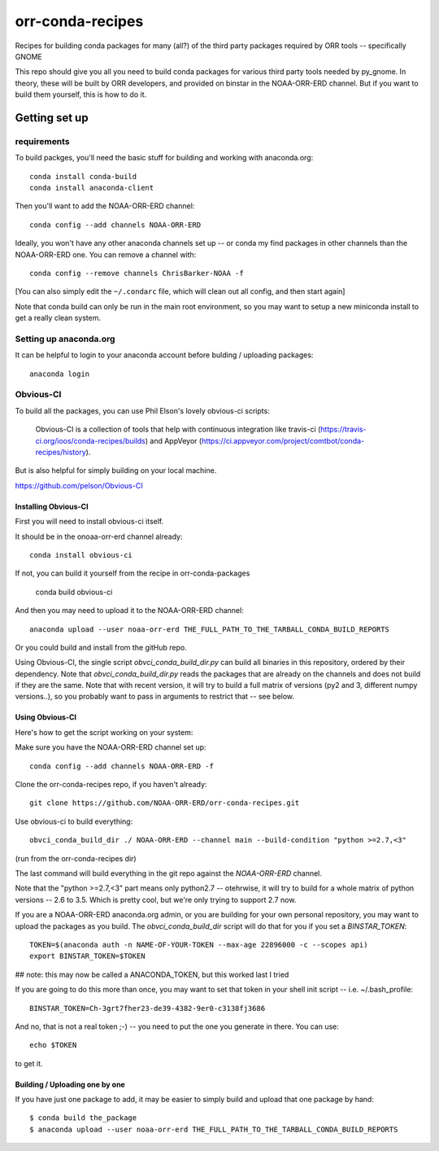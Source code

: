#################
orr-conda-recipes
#################

Recipes for building conda packages for many (all?) of the third party packages required by ORR tools -- specifically GNOME

This repo should give you all you need to build conda packages for various third party tools needed by py_gnome. In theory, these will be built by ORR developers, and provided on binstar in the NOAA-ORR-ERD channel. But if you want to build them yourself, this is how to do it.

Getting set up
###############

requirements
----------------

To build packges, you'll need the basic stuff for building and working with anaconda.org::

  conda install conda-build
  conda install anaconda-client

Then you'll want to add the NOAA-ORR-ERD channel::

  conda config --add channels NOAA-ORR-ERD

Ideally, you won't have any other anaconda channels set up -- or conda my find packages in other channels than the NOAA-ORR-ERD one. You can remove a channel with::

  conda config --remove channels ChrisBarker-NOAA -f

[You can also simply edit the ``~/.condarc`` file, which will clean out all config, and then start again]

Note that conda build can only be run in the main root environment, so you may want to setup a new miniconda install to get a really clean system.

Setting up anaconda.org
-----------------------

It can be helpful to login to your anaconda account before bulding / uploading packages::

  anaconda login


Obvious-CI
----------

To build all the packages, you can use Phil Elson's lovely obvious-ci scripts:

  Obvious-CI is a collection of tools that help with continuous integration like travis-ci (https://travis-ci.org/ioos/conda-recipes/builds) and AppVeyor (https://ci.appveyor.com/project/comtbot/conda-recipes/history).

But is also helpful for simply  building on your local machine.

https://github.com/pelson/Obvious-CI

Installing Obvious-CI
.....................

First you will need to install obvious-ci itself.

It should be in the onoaa-orr-erd channel already::

  conda install obvious-ci

If not, you can build it yourself from the recipe in orr-conda-packages

  conda build obvious-ci

And then you may need to upload it to the NOAA-ORR-ERD channel::

  anaconda upload --user noaa-orr-erd THE_FULL_PATH_TO_THE_TARBALL_CONDA_BUILD_REPORTS

Or you could build and install from the gitHub repo.

Using Obvious-CI, the single script `obvci_conda_build_dir.py` can build all binaries in this repository, ordered by their dependency.  Note that `obvci_conda_build_dir.py` reads the packages that are already on the channels and does not build if they are the same. Note that with recent version, it will try to build a full matrix of versions (py2 and 3, different numpy versions..), so you probably want to pass in arguments to restrict that -- see below.

Using Obvious-CI
.................

Here's how to get the script working on your system:

Make sure you have the NOAA-ORR-ERD channel set up::

  conda config --add channels NOAA-ORR-ERD -f

Clone the orr-conda-recipes repo, if you haven't already::

  git clone https://github.com/NOAA-ORR-ERD/orr-conda-recipes.git

Use obvious-ci to build everything::

  obvci_conda_build_dir ./ NOAA-ORR-ERD --channel main --build-condition "python >=2.7,<3"

(run from the orr-conda-recipes dir)

The last command will build everything in the git repo against the `NOAA-ORR-ERD` channel.

Note that the "python >=2.7,<3" part means only python2.7 -- otehrwise, it will try to build for a whole  matrix of python versions -- 2.6 to 3.5. Which is pretty cool, but we're only trying to support 2.7 now.

If you are a NOAA-ORR-ERD anaconda.org admin, or you are building for your own personal repository, you may want to upload the packages as you build. The `obvci_conda_build_dir` script will do that for you if you set a `BINSTAR_TOKEN`::

    TOKEN=$(anaconda auth -n NAME-OF-YOUR-TOKEN --max-age 22896000 -c --scopes api)
    export BINSTAR_TOKEN=$TOKEN

## note: this may now be called a ANACONDA_TOKEN, but this worked last I tried

If you are going to do this more than once, you may want to set that token in your shell init script -- i.e. ~/.bash_profile::

  BINSTAR_TOKEN=Ch-3grt7fher23-de39-4382-9er0-c3138fj3686

And no, that is not a real token ;-) -- you need to put the one you generate in there. You can use::

    echo $TOKEN

to get it.

Building / Uploading one by one
................................

If you have just one package to add, it may be easier to simply build and upload that one package by hand::

  $ conda build the_package
  $ anaconda upload --user noaa-orr-erd THE_FULL_PATH_TO_THE_TARBALL_CONDA_BUILD_REPORTS
  







